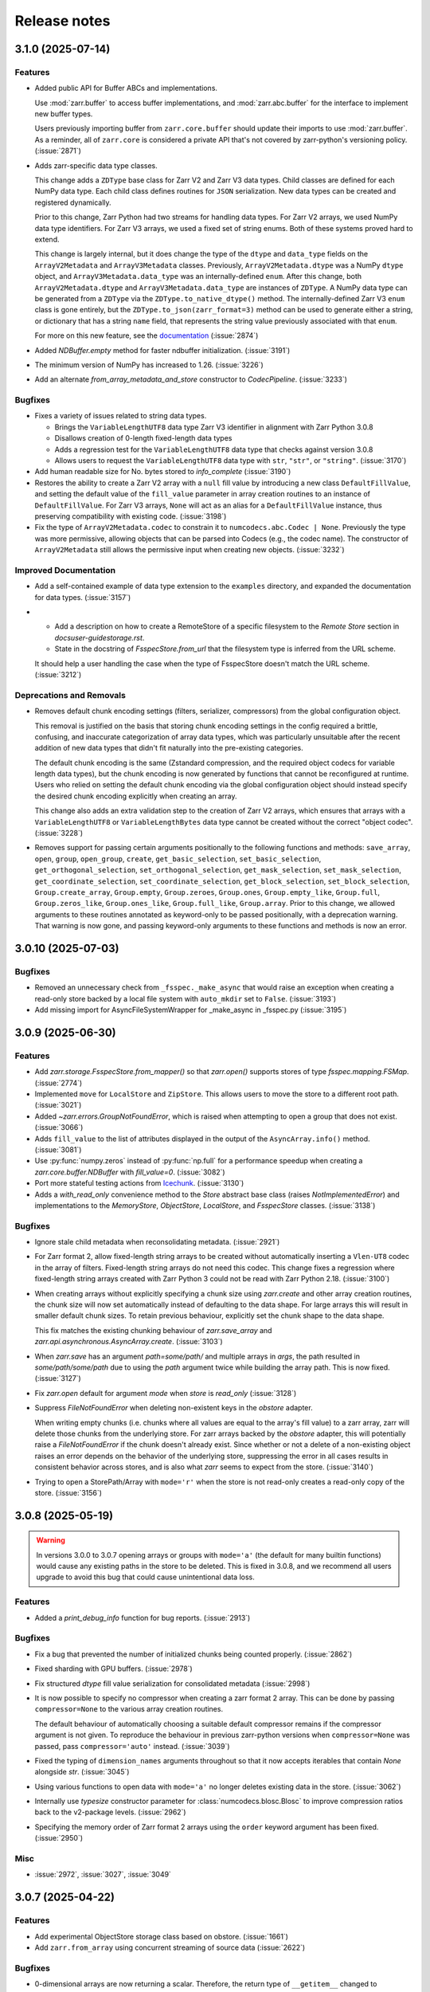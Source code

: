 Release notes
=============

.. towncrier release notes start

3.1.0 (2025-07-14)
------------------

Features
~~~~~~~~

- Added public API for Buffer ABCs and implementations.

  Use :mod:`zarr.buffer` to access buffer implementations, and
  :mod:`zarr.abc.buffer` for the interface to implement new buffer types.

  Users previously importing buffer from ``zarr.core.buffer`` should update their
  imports to use :mod:`zarr.buffer`. As a reminder, all of ``zarr.core`` is
  considered a private API that's not covered by zarr-python's versioning policy. (:issue:`2871`)
- Adds zarr-specific data type classes.

  This change adds a ``ZDType`` base class for Zarr V2 and Zarr V3 data types. Child classes are
  defined for each NumPy data type. Each child class defines routines for ``JSON`` serialization.
  New data types can be created and registered dynamically.

  Prior to this change, Zarr Python had two streams for handling data types. For Zarr V2 arrays,
  we used NumPy data type identifiers. For Zarr V3 arrays, we used a fixed set of string enums. Both
  of these systems proved hard to extend.

  This change is largely internal, but it does change the type of the ``dtype`` and ``data_type``
  fields on the ``ArrayV2Metadata`` and ``ArrayV3Metadata`` classes. Previously, ``ArrayV2Metadata.dtype``
  was a NumPy ``dtype`` object, and ``ArrayV3Metadata.data_type`` was an internally-defined ``enum``.
  After this change, both ``ArrayV2Metadata.dtype`` and ``ArrayV3Metadata.data_type`` are instances of
  ``ZDType``. A NumPy data type can be generated from a ``ZDType`` via the ``ZDType.to_native_dtype()``
  method. The internally-defined Zarr V3 ``enum`` class is gone entirely, but the ``ZDType.to_json(zarr_format=3)``
  method can be used to generate either a string, or dictionary that has a string ``name`` field, that
  represents the string value previously associated with that ``enum``.

  For more on this new feature, see the `documentation </user-guide/data_types.html>`_ (:issue:`2874`)
- Added `NDBuffer.empty` method for faster ndbuffer initialization. (:issue:`3191`)
- The minimum version of NumPy has increased to 1.26. (:issue:`3226`)
- Add an alternate `from_array_metadata_and_store` constructor to `CodecPipeline`. (:issue:`3233`)


Bugfixes
~~~~~~~~

- Fixes a variety of issues related to string data types.

  - Brings the ``VariableLengthUTF8`` data type Zarr V3 identifier in alignment with Zarr Python 3.0.8
  - Disallows creation of 0-length fixed-length data types
  - Adds a regression test for the ``VariableLengthUTF8`` data type that checks against version 3.0.8
  - Allows users to request the ``VariableLengthUTF8`` data type with ``str``, ``"str"``, or ``"string"``. (:issue:`3170`)
- Add human readable size for No. bytes stored to `info_complete` (:issue:`3190`)
- Restores the ability to create a Zarr V2 array with a ``null`` fill value by introducing a new
  class ``DefaultFillValue``, and setting the default value of the ``fill_value`` parameter in array
  creation routines to an instance of ``DefaultFillValue``. For Zarr V3 arrays, ``None`` will act as an
  alias for a ``DefaultFillValue`` instance, thus preserving compatibility with existing code. (:issue:`3198`)
- Fix the type of ``ArrayV2Metadata.codec`` to constrain it to ``numcodecs.abc.Codec | None``.
  Previously the type was more permissive, allowing objects that can be parsed into Codecs (e.g., the codec name).
  The constructor of ``ArrayV2Metadata`` still allows the permissive input when creating new objects. (:issue:`3232`)


Improved Documentation
~~~~~~~~~~~~~~~~~~~~~~

- Add a self-contained example of data type extension to the ``examples`` directory, and expanded
  the documentation for data types. (:issue:`3157`)
- - Add a description on how to create a RemoteStore of a specific filesystem to the `Remote Store` section in `docs\user-guide\storage.rst`.
  - State in the docstring of `FsspecStore.from_url` that the filesystem type is inferred from the URL scheme.

  It should help a user handling the case when the type of FsspecStore doesn't match the URL scheme. (:issue:`3212`)


Deprecations and Removals
~~~~~~~~~~~~~~~~~~~~~~~~~

- Removes default chunk encoding settings (filters, serializer, compressors) from the global
  configuration object.

  This removal is justified on the basis that storing chunk encoding settings in the config required
  a brittle, confusing, and inaccurate categorization of array data types, which was particularly
  unsuitable after the recent addition of new data types that didn't fit naturally into the
  pre-existing categories.

  The default chunk encoding is the same (Zstandard compression, and the required object codecs for
  variable length data types), but the chunk encoding is now generated by functions that cannot be
  reconfigured at runtime. Users who relied on setting the default chunk encoding via the global configuration object should
  instead specify the desired chunk encoding explicitly when creating an array.

  This change also adds an extra validation step to the creation of Zarr V2 arrays, which ensures that
  arrays with a ``VariableLengthUTF8`` or ``VariableLengthBytes`` data type cannot be created without the
  correct "object codec". (:issue:`3228`)
- Removes support for passing certain arguments positionally to the following functions and methods:
  ``save_array``, ``open``, ``group``, ``open_group``, ``create``, ``get_basic_selection``, ``set_basic_selection``,
  ``get_orthogonal_selection``,  ``set_orthogonal_selection``, ``get_mask_selection``, ``set_mask_selection``,
  ``get_coordinate_selection``, ``set_coordinate_selection``, ``get_block_selection``, ``set_block_selection``,
  ``Group.create_array``, ``Group.empty``, ``Group.zeroes``, ``Group.ones``, ``Group.empty_like``, ``Group.full``,
  ``Group.zeros_like``, ``Group.ones_like``, ``Group.full_like``, ``Group.array``. Prior to this change,
  we allowed arguments to these routines annotated as keyword-only to be passed positionally, with
  a deprecation warning. That warning is now gone, and passing keyword-only arguments to these functions
  and methods is now an error.

3.0.10 (2025-07-03)
-------------------

Bugfixes
~~~~~~~~

- Removed an unnecessary check from ``_fsspec._make_async`` that would raise an exception when
  creating a read-only store backed by a local file system with ``auto_mkdir`` set  to ``False``. (:issue:`3193`)
- Add missing import for AsyncFileSystemWrapper for _make_async in _fsspec.py (:issue:`3195`)


3.0.9 (2025-06-30)
------------------

Features
~~~~~~~~

- Add `zarr.storage.FsspecStore.from_mapper()` so that `zarr.open()` supports stores of type `fsspec.mapping.FSMap`. (:issue:`2774`)
- Implemented ``move`` for ``LocalStore`` and ``ZipStore``. This allows users to move the store to a different root path. (:issue:`3021`)
- Added `~zarr.errors.GroupNotFoundError`, which is raised when attempting to open a group that does not exist. (:issue:`3066`)
- Adds ``fill_value`` to the list of attributes displayed in the output of the ``AsyncArray.info()`` method. (:issue:`3081`)
- Use :py:func:`numpy.zeros` instead of :py:func:`np.full` for a performance speedup when creating a `zarr.core.buffer.NDBuffer` with `fill_value=0`. (:issue:`3082`)
- Port more stateful testing actions from `Icechunk <https://icechunk.io>`_. (:issue:`3130`)
- Adds a `with_read_only` convenience method to the `Store` abstract base class (raises `NotImplementedError`) and implementations to the `MemoryStore`, `ObjectStore`, `LocalStore`, and `FsspecStore` classes. (:issue:`3138`)


Bugfixes
~~~~~~~~

- Ignore stale child metadata when reconsolidating metadata. (:issue:`2921`)
- For Zarr format 2, allow fixed-length string arrays to be created without automatically inserting a
  ``Vlen-UT8`` codec in the array of filters. Fixed-length string arrays do not need this codec. This
  change fixes a regression where fixed-length string arrays created with Zarr Python 3 could not be read with Zarr Python 2.18. (:issue:`3100`)
- When creating arrays without explicitly specifying a chunk size using `zarr.create` and other
  array creation routines, the chunk size will now set automatically instead of defaulting to the data shape.
  For large arrays this will result in smaller default chunk sizes.
  To retain previous behaviour, explicitly set the chunk shape to the data shape.

  This fix matches the existing chunking behaviour of
  `zarr.save_array` and `zarr.api.asynchronous.AsyncArray.create`. (:issue:`3103`)
- When `zarr.save` has an argument `path=some/path/` and multiple arrays in `args`, the path resulted in `some/path/some/path` due to using the `path`
  argument twice while building the array path. This is now fixed. (:issue:`3127`)
- Fix `zarr.open` default for argument `mode` when `store` is `read_only` (:issue:`3128`)
- Suppress `FileNotFoundError` when deleting non-existent keys in the `obstore` adapter.

  When writing empty chunks (i.e. chunks where all values are equal to the array's fill value) to a zarr array, zarr
  will delete those chunks from the underlying store. For zarr arrays backed by the `obstore` adapter, this will potentially
  raise a `FileNotFoundError` if the chunk doesn't already exist.
  Since whether or not a delete of a non-existing object raises an error depends on the behavior of the underlying store,
  suppressing the error in all cases results in consistent behavior across stores, and is also what `zarr` seems to expect
  from the store. (:issue:`3140`)
- Trying to open a StorePath/Array with ``mode='r'`` when the store is not read-only creates a read-only copy of the store. (:issue:`3156`)


3.0.8 (2025-05-19)
------------------

.. warning::

    In versions 3.0.0 to 3.0.7 opening arrays or groups with ``mode='a'`` (the default for many builtin functions)
    would cause any existing paths in the store to be deleted. This is fixed in 3.0.8, and
    we recommend all users upgrade to avoid this bug that could cause unintentional data loss.

Features
~~~~~~~~

- Added a `print_debug_info` function for bug reports. (:issue:`2913`)


Bugfixes
~~~~~~~~

- Fix a bug that prevented the number of initialized chunks being counted properly. (:issue:`2862`)
- Fixed sharding with GPU buffers. (:issue:`2978`)
- Fix structured `dtype` fill value serialization for consolidated metadata (:issue:`2998`)
- It is now possible to specify no compressor when creating a zarr format 2 array.
  This can be done by passing ``compressor=None`` to the various array creation routines.

  The default behaviour of automatically choosing a suitable default compressor remains if the compressor argument is not given.
  To reproduce the behaviour in previous zarr-python versions when ``compressor=None`` was passed, pass ``compressor='auto'`` instead. (:issue:`3039`)
- Fixed the typing of ``dimension_names`` arguments throughout so that it now accepts iterables that contain `None` alongside `str`. (:issue:`3045`)
- Using various functions to open data with ``mode='a'`` no longer deletes existing data in the store. (:issue:`3062`)
- Internally use `typesize` constructor parameter for :class:`numcodecs.blosc.Blosc` to improve compression ratios back to the v2-package levels. (:issue:`2962`)
- Specifying the memory order of Zarr format 2 arrays using the ``order`` keyword argument has been fixed. (:issue:`2950`)


Misc
~~~~

- :issue:`2972`, :issue:`3027`, :issue:`3049`


3.0.7 (2025-04-22)
------------------

Features
~~~~~~~~

- Add experimental ObjectStore storage class based on obstore. (:issue:`1661`)
- Add ``zarr.from_array`` using concurrent streaming of source data (:issue:`2622`)


Bugfixes
~~~~~~~~

- 0-dimensional arrays are now returning a scalar. Therefore, the return type of ``__getitem__`` changed
  to NDArrayLikeOrScalar. This change is to make the behavior of 0-dimensional arrays consistent with
  ``numpy`` scalars. (:issue:`2718`)
- Fix `fill_value` serialization for `NaN` in `ArrayV2Metadata` and add property-based testing of round-trip serialization (:issue:`2802`)
- Fixes `ConsolidatedMetadata` serialization of `nan`, `inf`, and `-inf` to be
  consistent with the behavior of `ArrayMetadata`. (:issue:`2996`)


Improved Documentation
~~~~~~~~~~~~~~~~~~~~~~

- Updated the 3.0 migration guide to include the removal of "." syntax for getting group members. (:issue:`2991`, :issue:`2997`)


Misc
~~~~
- Define a new versioning policy based on Effective Effort Versioning. This replaces the old Semantic
  Versioning-based policy. (:issue:`2924`, :issue:`2910`)
- Make warning filters in the tests more specific, so warnings emitted by tests added in the future
  are more likely to be caught instead of ignored. (:issue:`2714`)
- Avoid an unnecessary memory copy when writing Zarr to a local file (:issue:`2944`)


3.0.6 (2025-03-20)
------------------

Bugfixes
~~~~~~~~

- Restore functionality of `del z.attrs['key']` to actually delete the key. (:issue:`2908`)


3.0.5 (2025-03-07)
------------------

Bugfixes
~~~~~~~~

- Fixed a bug where ``StorePath`` creation would not apply standard path normalization to the ``path`` parameter,
  which led to the creation of arrays and groups with invalid keys. (:issue:`2850`)
- Prevent update_attributes calls from deleting old attributes (:issue:`2870`)


Misc
~~~~

- :issue:`2796`

3.0.4 (2025-02-23)
------------------

Features
~~~~~~~~

- Adds functions for concurrently creating multiple arrays and groups. (:issue:`2665`)

Bugfixes
~~~~~~~~

- Fixed a bug where ``ArrayV2Metadata`` could save ``filters`` as an empty array. (:issue:`2847`)
- Fix a bug when setting values of a smaller last chunk. (:issue:`2851`)

Misc
~~~~

- :issue:`2828`


3.0.3 (2025-02-14)
------------------

Features
~~~~~~~~

- Improves performance of FsspecStore.delete_dir for remote filesystems supporting concurrent/batched deletes, e.g., s3fs. (:issue:`2661`)
- Added :meth:`zarr.config.enable_gpu` to update Zarr's configuration to use GPUs. (:issue:`2751`)
- Avoid reading chunks during writes where possible. :issue:`757` (:issue:`2784`)
- :py:class:`LocalStore` learned to ``delete_dir``. This makes array and group deletes more efficient. (:issue:`2804`)
- Add `zarr.testing.strategies.array_metadata` to generate ArrayV2Metadata and ArrayV3Metadata instances. (:issue:`2813`)
- Add arbitrary `shards` to Hypothesis strategy for generating arrays. (:issue:`2822`)


Bugfixes
~~~~~~~~

- Fixed bug with Zarr using device memory, instead of host memory, for storing metadata when using GPUs. (:issue:`2751`)
- The array returned by ``zarr.empty`` and an empty ``zarr.core.buffer.cpu.NDBuffer`` will now be filled with the
  specified fill value, or with zeros if no fill value is provided.
  This fixes a bug where Zarr format 2 data with no fill value was written with un-predictable chunk sizes. (:issue:`2755`)
- Fix zip-store path checking for stores with directories listed as files. (:issue:`2758`)
- Use removeprefix rather than replace when removing filename prefixes in `FsspecStore.list` (:issue:`2778`)
- Enable automatic removal of `needs release notes` with labeler action (:issue:`2781`)
- Use the proper label config (:issue:`2785`)
- Alters the behavior of ``create_array`` to ensure that any groups implied by the array's name are created if they do not already exist. Also simplifies the type signature for any function that takes an ArrayConfig-like object. (:issue:`2795`)
- Enitialise empty chunks to the default fill value during writing and add default fill values for datetime, timedelta, structured, and other (void* fixed size) data types (:issue:`2799`)
- Ensure utf8 compliant strings are used to construct numpy arrays in property-based tests (:issue:`2801`)
- Fix pickling for ZipStore (:issue:`2807`)
- Update numcodecs to not overwrite codec configuration ever. Closes :issue:`2800`. (:issue:`2811`)
- Fix fancy indexing (e.g. arr[5, [0, 1]]) with the sharding codec (:issue:`2817`)


Improved Documentation
~~~~~~~~~~~~~~~~~~~~~~

- Added new user guide on :ref:`user-guide-gpu`. (:issue:`2751`)


3.0.2 (2025-01-31)
------------------

Features
~~~~~~~~

- Test ``getsize()`` and ``getsize_prefix()`` in ``StoreTests``. (:issue:`2693`)
- Test that a ``ValueError`` is raised for invalid byte range syntax in ``StoreTests``. (:issue:`2693`)
- Separate instantiating and opening a store in ``StoreTests``. (:issue:`2693`)
- Add a test for using Stores as a context managers in ``StoreTests``. (:issue:`2693`)
- Implemented ``LogingStore.open()``. (:issue:`2693`)
- ``LoggingStore`` is now a generic class. (:issue:`2693`)
- Change StoreTest's ``test_store_repr``, ``test_store_supports_writes``,
  ``test_store_supports_partial_writes``, and ``test_store_supports_listing``
  to to be implemented using ``@abstractmethod``, rather raising ``NotImplementedError``. (:issue:`2693`)
- Test the error raised for invalid buffer arguments in ``StoreTests``. (:issue:`2693`)
- Test that data can be written to a store that's not yet open using the store.set method in ``StoreTests``. (:issue:`2693`)
- Adds a new function ``init_array`` for initializing an array in storage, and refactors ``create_array``
  to use ``init_array``. ``create_array`` takes two new parameters: ``data``, an optional array-like object, and ``write_data``, a bool which defaults to ``True``.
  If ``data`` is given to ``create_array``, then the ``dtype`` and ``shape`` attributes of ``data`` are used to define the
  corresponding attributes of the resulting Zarr array. Additionally, if ``data`` given and ``write_data`` is ``True``,
  then the values in ``data`` will be written to the newly created array. (:issue:`2761`)


Bugfixes
~~~~~~~~

- Wrap sync fsspec filesystems with ``AsyncFileSystemWrapper``. (:issue:`2533`)
- Added backwards compatibility for Zarr format 2 structured arrays. (:issue:`2681`)
- Update equality for ``LoggingStore`` and ``WrapperStore`` such that 'other' must also be a ``LoggingStore`` or ``WrapperStore`` respectively, rather than only checking the types of the stores they wrap. (:issue:`2693`)
- Ensure that ``ZipStore`` is open before getting or setting any values. (:issue:`2693`)
- Use stdout rather than stderr as the default stream for ``LoggingStore``. (:issue:`2693`)
- Match the errors raised by read only stores in ``StoreTests``. (:issue:`2693`)
- Fixed ``ZipStore`` to make sure the correct attributes are saved when instances are pickled.
  This fixes a previous bug that prevent using ``ZipStore`` with a ``ProcessPoolExecutor``. (:issue:`2762`)
- Updated the optional test dependencies to include ``botocore`` and ``fsspec``. (:issue:`2768`)
- Fixed the fsspec tests to skip if ``botocore`` is not installed.
  Previously they would have failed with an import error. (:issue:`2768`)
- Optimize full chunk writes. (:issue:`2782`)


Improved Documentation
~~~~~~~~~~~~~~~~~~~~~~

- Changed the machinery for creating changelog entries.
  Now individual entries should be added as files to the `changes` directory in the `zarr-python` repository, instead of directly to the changelog file. (:issue:`2736`)

Other
~~~~~

- Created a type alias ``ChunkKeyEncodingLike`` to model the union of ``ChunkKeyEncoding`` instances and the dict form of the
  parameters of those instances. ``ChunkKeyEncodingLike`` should be used by high-level functions to provide a convenient
  way for creating ``ChunkKeyEncoding`` objects. (:issue:`2763`)


3.0.1 (Jan. 17, 2025)
---------------------

* Implement ``zarr.from_array`` using concurrent streaming (:issue:`2622`).

Bug fixes
~~~~~~~~~
* Fixes ``order`` argument for Zarr format 2 arrays (:issue:`2679`).

* Fixes a bug that prevented reading Zarr format 2 data with consolidated
  metadata written using ``zarr-python`` version 2 (:issue:`2694`).

* Ensure that compressor=None results in no compression when writing Zarr
  format 2 data (:issue:`2708`).

* Fix for empty consolidated metadata dataset: backwards compatibility with
  Zarr-Python 2 (:issue:`2695`).

Documentation
~~~~~~~~~~~~~
* Add v3.0.0 release announcement banner (:issue:`2677`).

* Quickstart guide alignment with V3 API (:issue:`2697`).

* Fix doctest failures related to numcodecs 0.15 (:issue:`2727`).

Other
~~~~~
* Removed some unnecessary files from the source distribution
  to reduce its size. (:issue:`2686`).

* Enable codecov in GitHub actions (:issue:`2682`).

* Speed up hypothesis tests (:issue:`2650`).

* Remove multiple imports for an import name (:issue:`2723`).


.. _release_3.0.0:

3.0.0 (Jan. 9, 2025)
--------------------

3.0.0 is a new major release of Zarr-Python, with many breaking changes.
See the :ref:`v3 migration guide` for a listing of what's changed.

Normal release note service will resume with further releases in the 3.0.0
series.

Release notes for the zarr-python 2.x and 1.x releases can be found here:
https://zarr.readthedocs.io/en/support-v2/release.html
